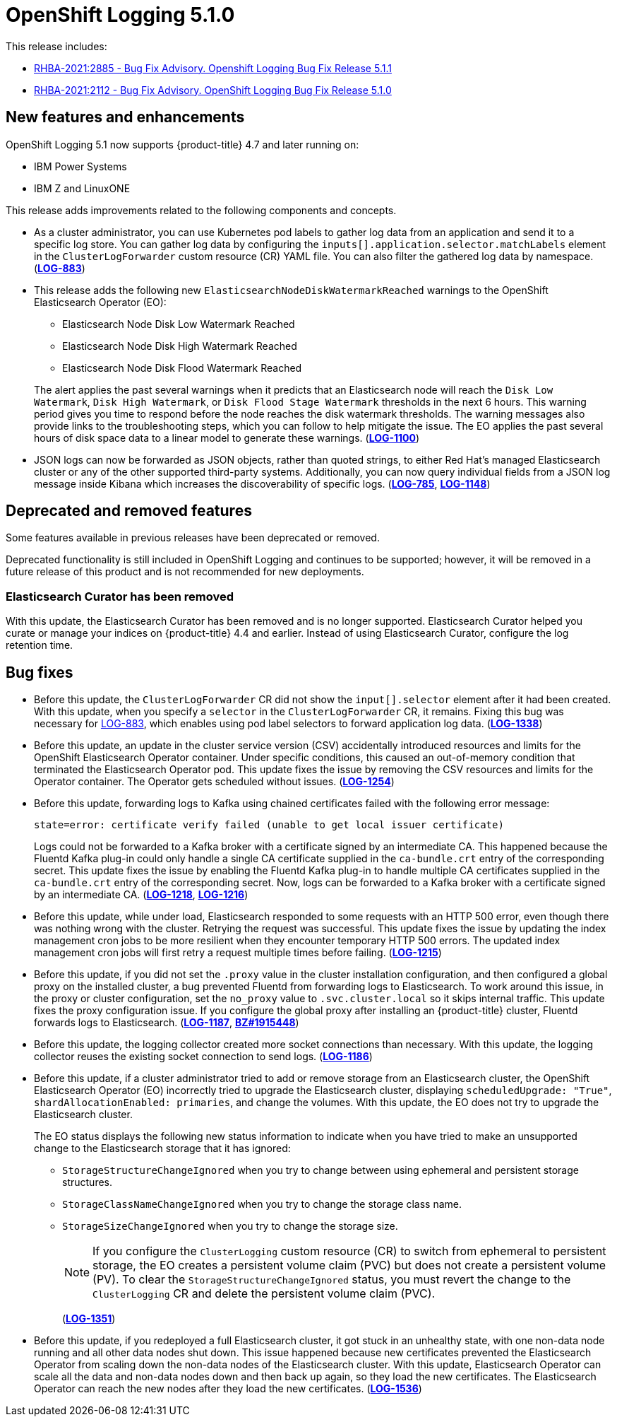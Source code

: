[id="cluster-logging-release-notes-5-1-0"]
= OpenShift Logging 5.1.0

This release includes:

* link:https://access.redhat.com/errata/RHBA-2021:2885[RHBA-2021:2885 - Bug Fix Advisory. Openshift Logging Bug Fix Release 5.1.1]
* link:https://access.redhat.com/errata/RHBA-2021:2112[RHBA-2021:2112 - Bug Fix Advisory. OpenShift Logging Bug Fix Release 5.1.0]

[id="openshift-logging-5-1-0-new-features-and-enhancements"]
== New features and enhancements

OpenShift Logging 5.1 now supports {product-title} 4.7 and later running on:

* IBM Power Systems
* IBM Z and LinuxONE

This release adds improvements related to the following components and concepts.

* As a cluster administrator, you can use Kubernetes pod labels to gather log data from an application and send it to a specific log store. You can gather log data by configuring the `inputs[].application.selector.matchLabels` element in the `ClusterLogForwarder` custom resource (CR) YAML file. You can also filter the gathered log data by namespace.
(link:https://issues.redhat.com/browse/LOG-883[*LOG-883*])

* This release adds the following new `ElasticsearchNodeDiskWatermarkReached` warnings to the OpenShift Elasticsearch Operator (EO):
 - Elasticsearch Node Disk Low Watermark Reached
 - Elasticsearch Node Disk High Watermark Reached
 - Elasticsearch Node Disk Flood Watermark Reached

+
The alert applies the past several warnings when it predicts that an Elasticsearch node will reach the `Disk Low Watermark`, `Disk High Watermark`, or `Disk Flood Stage Watermark` thresholds in the next 6 hours. This warning period gives you time to respond before the node reaches the disk watermark thresholds. The warning messages also provide links to the troubleshooting steps, which you can follow to help mitigate the issue. The EO applies the past several hours of disk space data to a linear model to generate these warnings.
(link:https://issues.redhat.com/browse/LOG-1100[*LOG-1100*])

* JSON logs can now be forwarded as JSON objects, rather than quoted strings, to either Red Hat's managed Elasticsearch cluster or any of the other supported third-party systems. Additionally, you can now query individual fields from a JSON log message inside Kibana which increases the discoverability of specific logs.
(link:https://issues.redhat.com/browse/LOG-785[*LOG-785*], https://issues.redhat.com/browse/LOG-1148[*LOG-1148*])

[id="openshift-logging-5-1-0-deprecated-removed-features"]
== Deprecated and removed features

Some features available in previous releases have been deprecated or removed.

Deprecated functionality is still included in OpenShift Logging and continues to be supported; however, it will be removed in a future release of this product and is not recommended for new deployments.

[id="openshift-logging-5-1-0-elasticsearch-curator"]
=== Elasticsearch Curator has been removed

With this update, the Elasticsearch Curator has been removed and is no longer supported. Elasticsearch Curator helped you curate or manage your indices on {product-title} 4.4 and earlier. Instead of using Elasticsearch Curator, configure the log retention time.

[id="openshift-logging-5-1-0-bug-fixes"]
== Bug fixes

* Before this update, the `ClusterLogForwarder` CR did not show the `input[].selector` element after it had been created. With this update, when you specify a `selector` in the `ClusterLogForwarder` CR, it remains. Fixing this bug was necessary for link:https://issues.redhat.com/browse/LOG-883[LOG-883], which enables using pod label selectors to forward application log data.
(link:https://issues.redhat.com/browse/LOG-1338[*LOG-1338*])

* Before this update, an update in the cluster service version (CSV) accidentally introduced resources and limits for the OpenShift Elasticsearch Operator container. Under specific conditions, this caused an out-of-memory condition that terminated the Elasticsearch Operator pod. This update fixes the issue by removing the CSV resources and limits for the Operator container. The Operator gets scheduled without issues.
(link:https://issues.redhat.com/browse/LOG-1254[*LOG-1254*])

* Before this update, forwarding logs to Kafka using chained certificates failed with the following error message:
+
`state=error: certificate verify failed (unable to get local issuer certificate)`
+
Logs could not be forwarded to a Kafka broker with a certificate signed by an intermediate CA. This happened because the Fluentd Kafka plug-in could only handle a single CA certificate supplied in the `ca-bundle.crt` entry of the corresponding secret. This update fixes the issue by enabling the Fluentd Kafka plug-in to handle multiple CA certificates supplied in the `ca-bundle.crt` entry of the corresponding secret. Now, logs can be forwarded to a Kafka broker with a certificate signed by an intermediate CA.
(link:https://issues.redhat.com/browse/LOG-1218[*LOG-1218*], link:https://issues.redhat.com/browse/LOG-1216[*LOG-1216*])

* Before this update, while under load, Elasticsearch responded to some requests with an HTTP 500 error, even though there was nothing wrong with the cluster. Retrying the request was successful. This update fixes the issue by updating the index management cron jobs to be more resilient when they encounter temporary HTTP 500 errors. The updated index management cron jobs will first retry a request multiple times before failing.
(link:https://issues.redhat.com/browse/LOG-1215[*LOG-1215*])

* Before this update, if you did not set the `.proxy` value in the cluster installation configuration, and then configured a global proxy on the installed cluster, a bug prevented Fluentd from forwarding logs to Elasticsearch. To work around this issue, in the proxy or cluster configuration, set the `no_proxy` value to `.svc.cluster.local` so it skips internal traffic. This update fixes the proxy configuration issue. If you configure the global proxy after installing an {product-title} cluster, Fluentd forwards logs to Elasticsearch.
(link:https://issues.redhat.com/browse/LOG-1187[*LOG-1187*], link:https://bugzilla.redhat.com/show_bug.cgi?id=1915448[*BZ#1915448*])

* Before this update, the logging collector created more socket connections than necessary. With this update, the logging collector reuses the existing socket connection to send logs.
(link:https://issues.redhat.com/browse/LOG-1186[*LOG-1186*])

* Before this update, if a cluster administrator tried to add or remove storage from an Elasticsearch cluster, the OpenShift Elasticsearch Operator (EO) incorrectly tried to upgrade the Elasticsearch cluster, displaying `scheduledUpgrade: "True"`, `shardAllocationEnabled: primaries`, and change the volumes. With this update, the EO does not try to upgrade the Elasticsearch cluster.
+
The EO status displays the following new status information to indicate when you have tried to make an unsupported change to the Elasticsearch storage that it has ignored:
+
 - `StorageStructureChangeIgnored` when you try to change between using ephemeral and persistent storage structures.
 - `StorageClassNameChangeIgnored` when you try to change the storage class name.
 - `StorageSizeChangeIgnored` when you try to change the storage size.
+
[NOTE]
====
If you configure the `ClusterLogging` custom resource (CR) to switch from ephemeral to persistent storage, the EO creates a persistent volume claim (PVC) but does not create a persistent volume (PV).  To clear the `StorageStructureChangeIgnored` status, you must revert the change to the `ClusterLogging` CR and delete the persistent volume claim (PVC).
====
+
(link:https://issues.redhat.com/browse/LOG-1351[*LOG-1351*])

* Before this update, if you redeployed a full Elasticsearch cluster, it got stuck in an unhealthy state, with one non-data node running and all other data nodes shut down. This issue happened because new certificates prevented the Elasticsearch Operator from scaling down the non-data nodes of the Elasticsearch cluster. With this update, Elasticsearch Operator can scale all the data and non-data nodes down and then back up again, so they load the new certificates. The Elasticsearch Operator can reach the new nodes after they load the new certificates.
(link:https://issues.redhat.com/browse/LOG-1536[*LOG-1536*])
